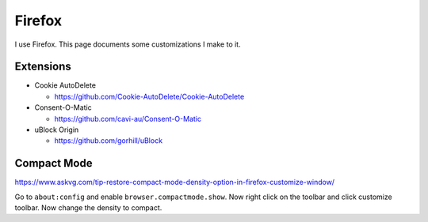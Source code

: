 Firefox
========

I use Firefox.
This page documents some customizations I make to it.

Extensions
------------

* Cookie AutoDelete

  * https://github.com/Cookie-AutoDelete/Cookie-AutoDelete

* Consent-O-Matic

  * https://github.com/cavi-au/Consent-O-Matic

* uBlock Origin

  * https://github.com/gorhill/uBlock

Compact Mode
------------

https://www.askvg.com/tip-restore-compact-mode-density-option-in-firefox-customize-window/

Go to ``about:config`` and enable ``browser.compactmode.show``.
Now right click on the toolbar and click customize toolbar.
Now change the density to compact.
